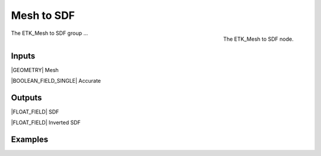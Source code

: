 .. index:: Experimental; Mesh to SDF
.. _etk-experimental-mesh_to_sdf:

************
 Mesh to SDF
************

.. figure:: /images/nodes-mesh_to_sdf.png
   :align: right

   The ETK_Mesh to SDF node.

The ETK_Mesh to SDF group ...


Inputs
=======

|GEOMETRY| Mesh


|BOOLEAN_FIELD_SINGLE| Accurate


Outputs
========

|FLOAT_FIELD| SDF


|FLOAT_FIELD| Inverted SDF


Examples
=========

.. todo:: Add example for ETK_Mesh to SDF

